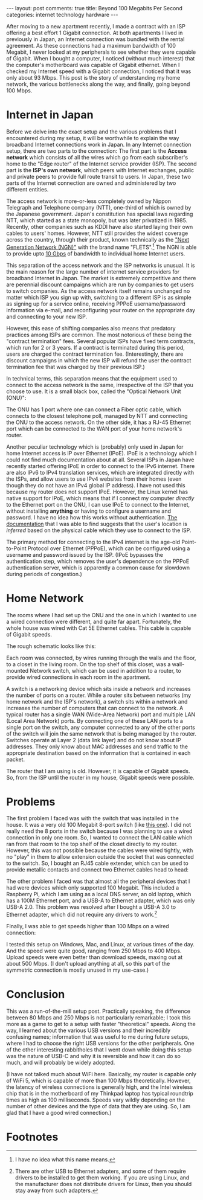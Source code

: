 #+OPTIONS: author:nil toc:nil ^:nil

#+begin_export html
---
layout: post
comments: true
title: Beyond 100 Megabits Per Second
categories: internet technology hardware
---
#+end_export

After moving to a new apartment recently, I made a contract with an ISP offering a best effort 1
Gigabit connection. At both apartments I lived in previously in Japan, an Internet connection was
bundled with the rental agreement. As these connections had a maximum bandwidth of 100 Megabit, I
never looked at my peripherals to see whether they were capable of Gigabit. When I bought a
computer, I noticed (without much interest) that the computer's motherboard was capable of Gigabit
ethernet. When I checked my Internet speed with a Gigabit connection, I noticed that it was only
about 93 Mbps. This post is the story of understanding my home network, the various bottlenecks
along the way, and finally, going beyond 100 Mbps.

#+begin_export html
<!--more-->
#+end_export

* Internet in Japan

Before we delve into the exact setup and the various problems that I encountered during my setup, it
will be worthwhile to explain the way broadband Internet connections work in Japan. In any Internet
connection setup, there are two parts to the connection: The first part is the *Access network*
which consists of all the wires which go from each subscriber's home to the "Edge router" of the
Internet service provider (ISP). The second part is the *ISP's own network*, which peers with Internet
exchanges, public and private peers to provide full route transit to users. In Japan, these two
parts of the Internet connection are owned and administered by two different entities.

The access network is more-or-less completely owned by Nippon Telegraph and Telephone company (NTT),
one-third of which is owned by the Japanese government. Japan's constitution has special laws
regarding NTT, which started as a state monopoly, but was later privatized in 1985. Recently, other
companies such as KDDI have also started laying their own cables to users' homes. However, NTT still
provides the widest coverage across the country, through their product, known technically as the
[[https://www.ntt-east.co.jp/aboutus/ngn_about.html]["Next Generation Network (NGN)"]] with the brand name "FLETS".[fn:1] The NGN is able to provide upto
[[https://flets.com/cross/][10 Gbps]] of bandwidth to individual home Internet users.

This separation of the access network and the ISP networks is unusual. It is the main reason for the
large number of internet service providers for broadband Internet in Japan. The market is extremely
competitive and there are perennial discount campaigns which are run by companies to get users to
switch companies. As the access network itself remains unchanged no matter which ISP you sign up
with, switching to a different ISP is as simple as signing up for a service online, receiving PPPoE
username/password information via e-mail, and reconfiguring your router on the appropriate day and
connecting to your new ISP.

However, this ease of shifting companies also means that predatory practices among ISPs are
common. The most notorious of these being the "contract termination" fees. Several popular ISPs have
fixed term contracts, which run for 2 or 3 years. If a contract is terminated during this period,
users are charged the contract termination fee. (Interestingly, there are discount campaigns in
which the new ISP will refund the user the contract termination fee that was charged by their
previous ISP.)

In technical terms, this separation means that the equipment used to connect to the access network
is the same, irrespective of the ISP that you choose to use. It is a small black box, called the
"Optical Network Unit (ONU)":

[[file:~/code/blog/public/img/onu.jpeg]]

The ONU has 1 port where one can connect a Fiber optic cable, which connects to the closest
telephone poll, managed by NTT and connecting the ONU to the access network. On the other side, it
has a RJ-45 Ethernet port which can be connected to the WAN port of your home network's router.

Another peculiar technology which is (probably) only used in Japan for home Internet access is IP
over Ethernet (IPoE). IPoE is a technology which I could not find much documentation about at
all. Several ISPs in Japan have recently started offering IPoE in order to connect to the IPv6
internet. There are also IPv6 to IPv4 translation services, which are integrated directly with the
ISPs, and allow users to use IPv4 websites from their homes (even though they do not have an IPv4
global IP address). I have not used this because my router does not support IPoE.  However, the
Linux kernel has native support for IPoE, which means that if I connect my computer /directly/ to
the Ethernet port on the ONU, I can use IPoE to connect to the Internet, without installing
*anything* or having to configure a username and password. I have no idea how this works without
authentication. [[https://www.mfeed.ad.jp/transix/overview.html][The documentation]] that I was able to find suggests that the user's location is
/inferred/ based on the physical cable which they use to connect to the ISP.

The primary method for connecting to the IPv4 internet is the age-old Point-to-Point Protocol over
Ethernet (PPPoE), which can be configured using a username and password issued by the ISP. (IPoE
bypasses the authentication step, which removes the user's dependence on the PPPoE authentication
server, which is apparently a common cause for slowdown during periods of congestion.)

* Home Network

The rooms where I had set up the ONU and the one in which I wanted to use a wired connection were
different, and quite far apart. Fortunately, the whole house was wired with Cat 5E Ethernet
cables. This cable is capable of Gigabit speeds.

The rough schematic looks like this:

[[file:~/code/blog/public/img/home-internet-connection-schematic.png]]

Each room was connected, by wires running through the walls and the floor, to a closet in the living
room. On the top shelf of this closet, was a wall-mounted Network switch, which can be used in
addition to a router, to provide wired connections in each room in the apartment.

A switch is a networking device which sits inside a network and increases the number of ports on a
router. While a router sits between networks (my home network and the ISP's network), a switch sits
within a network and increases the number of computers that can connect to the network. A typical
router has a single WAN (Wide-Area Network) port and multiple LAN (Local Area Network) ports. By
connecting one of these LAN ports to a single port on the switch, any computer connected to any of
the other ports of the switch will join the same network that is being managed by the router.
Switches operate at Layer 2 (data link layer) and do not know about IP addresses. They only know
about MAC addresses and send traffic to the appropriate destination based on the information that is
contained in each packet.

The router that I am using is old. However, it is capable of Gigabit speeds. So, from the ISP until
the router in my house, Gigabit speeds were possible.

* Problems

The first problem I faced was with the switch that was installed in the house. It was a very old 100
Megabit 8-port switch (like [[https://www.buffalo.jp/product/detail/lsw4-tx-8ns_wh.html][this one]]). I did not really need the 8 ports in the switch because I was
planning to use a wired connection in only one room. So, I wanted to connect the LAN cable which ran
from that room to the top shelf of the closet directly to my router. However, this was not possible
because the cables were wired tightly, with no "play" in them to allow extension outside the socket
that was connected to the switch. So, I bought an RJ45 cable extender, which can be used to provide
metallic contacts and connect two Ethernet cables head to head:

[[file:~/code/blog/public/img/lan-extension.jpeg]]

The other problem I faced was that almost all the peripheral devices that I had were devices which
only supported 100 Megabit. This included a Raspberry Pi, which I am using as a local DNS server, an
old laptop, which has a 100M Ethernet port, and a USB-A to Ethernet adapter, which was only USB-A
2.0. This problem was resolved after I bought a USB-A 3.0 to Ethernet adapter, which did not require
any drivers to work.[fn:2]

[[file:~/code/blog/public/img/usb-to-lan-adapter.jpeg]]

Finally, I was able to get speeds higher than 100 Mbps on a wired connection:

[[file:~/code/blog/public/img/internet-speed-beyond-100-megabit.png]]

I tested this setup on Windows, Mac, and Linux, at various times of the day. And the speed were
quite good, ranging from 250 Mbps to 400 Mbps. Upload speeds were even better than download speeds,
maxing out at about 500 Mbps. (I don't upload anything at all, so this part of the symmetric
connection is mostly unused in my use-case.)

* Conclusion

This was a run-of-the-mill setup post. Practically speaking, the difference between 80 Mbps and 250
Mbps is not particularly remarkable; I took this more as a game to get to a setup with faster
"theoretical" speeds. Along the way, I learned about the various USB versions and their incredibly
confusing names; information that was useful to me during future setups, where I had to choose the
right USB versions for the other peripherals. One of the other interesting rabbitholes that I went
down while doing this setup was the nature of USB-C and why it is reversible and how it can do so
much, and will probably be widely adopted.

(I have not talked much about WiFi here. Basically, my router is capable only of WiFi 5, which is
capable of more than 100 Mbps theoretically. However, the latency of wireless connections is
generally high, and the Intel wireless chip that is in the motherboard of my Thinkpad laptop has
typical roundtrip times as high as 100 milliseconds. Speeds vary wildly depending on the number of
other devices and the type of data that they are using. So, I am glad that I have a good wired
connection.)

* Footnotes

[fn:2] There are other USB to Ethernet adapters, and some of them require drivers to be installed to
get them working. If you are using Linux, and the manufacturer does not distribute drivers for
Linux, then you should stay away from such adapters.

[fn:1] I have no idea what this name means.
